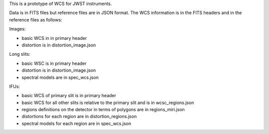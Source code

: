 This is a prototype of WCS for JWST instruments.

Data is in FITS files but reference files are in JSON format.
The WCS information is in the FITS headers and in the reference files as follows:

Images:

- basic WCS in in primary header
- distortion is in distortion_image.json

Long slits:

- basic WSC is in primary header
- distortion is in distortion_image.json
- spectral models are in spec_wcs.json

IFUs:

- basic WCS of primary slit is in primary header
- basic WCS for all other slits is relative to the primary slit and is in wcsc_regions.json
- regions definitions on the detector in terms of polygons are in regions_miri.json
- distortions for each region are in distortion_regions.json
- spectral models for each region are in spec_wcs.json

